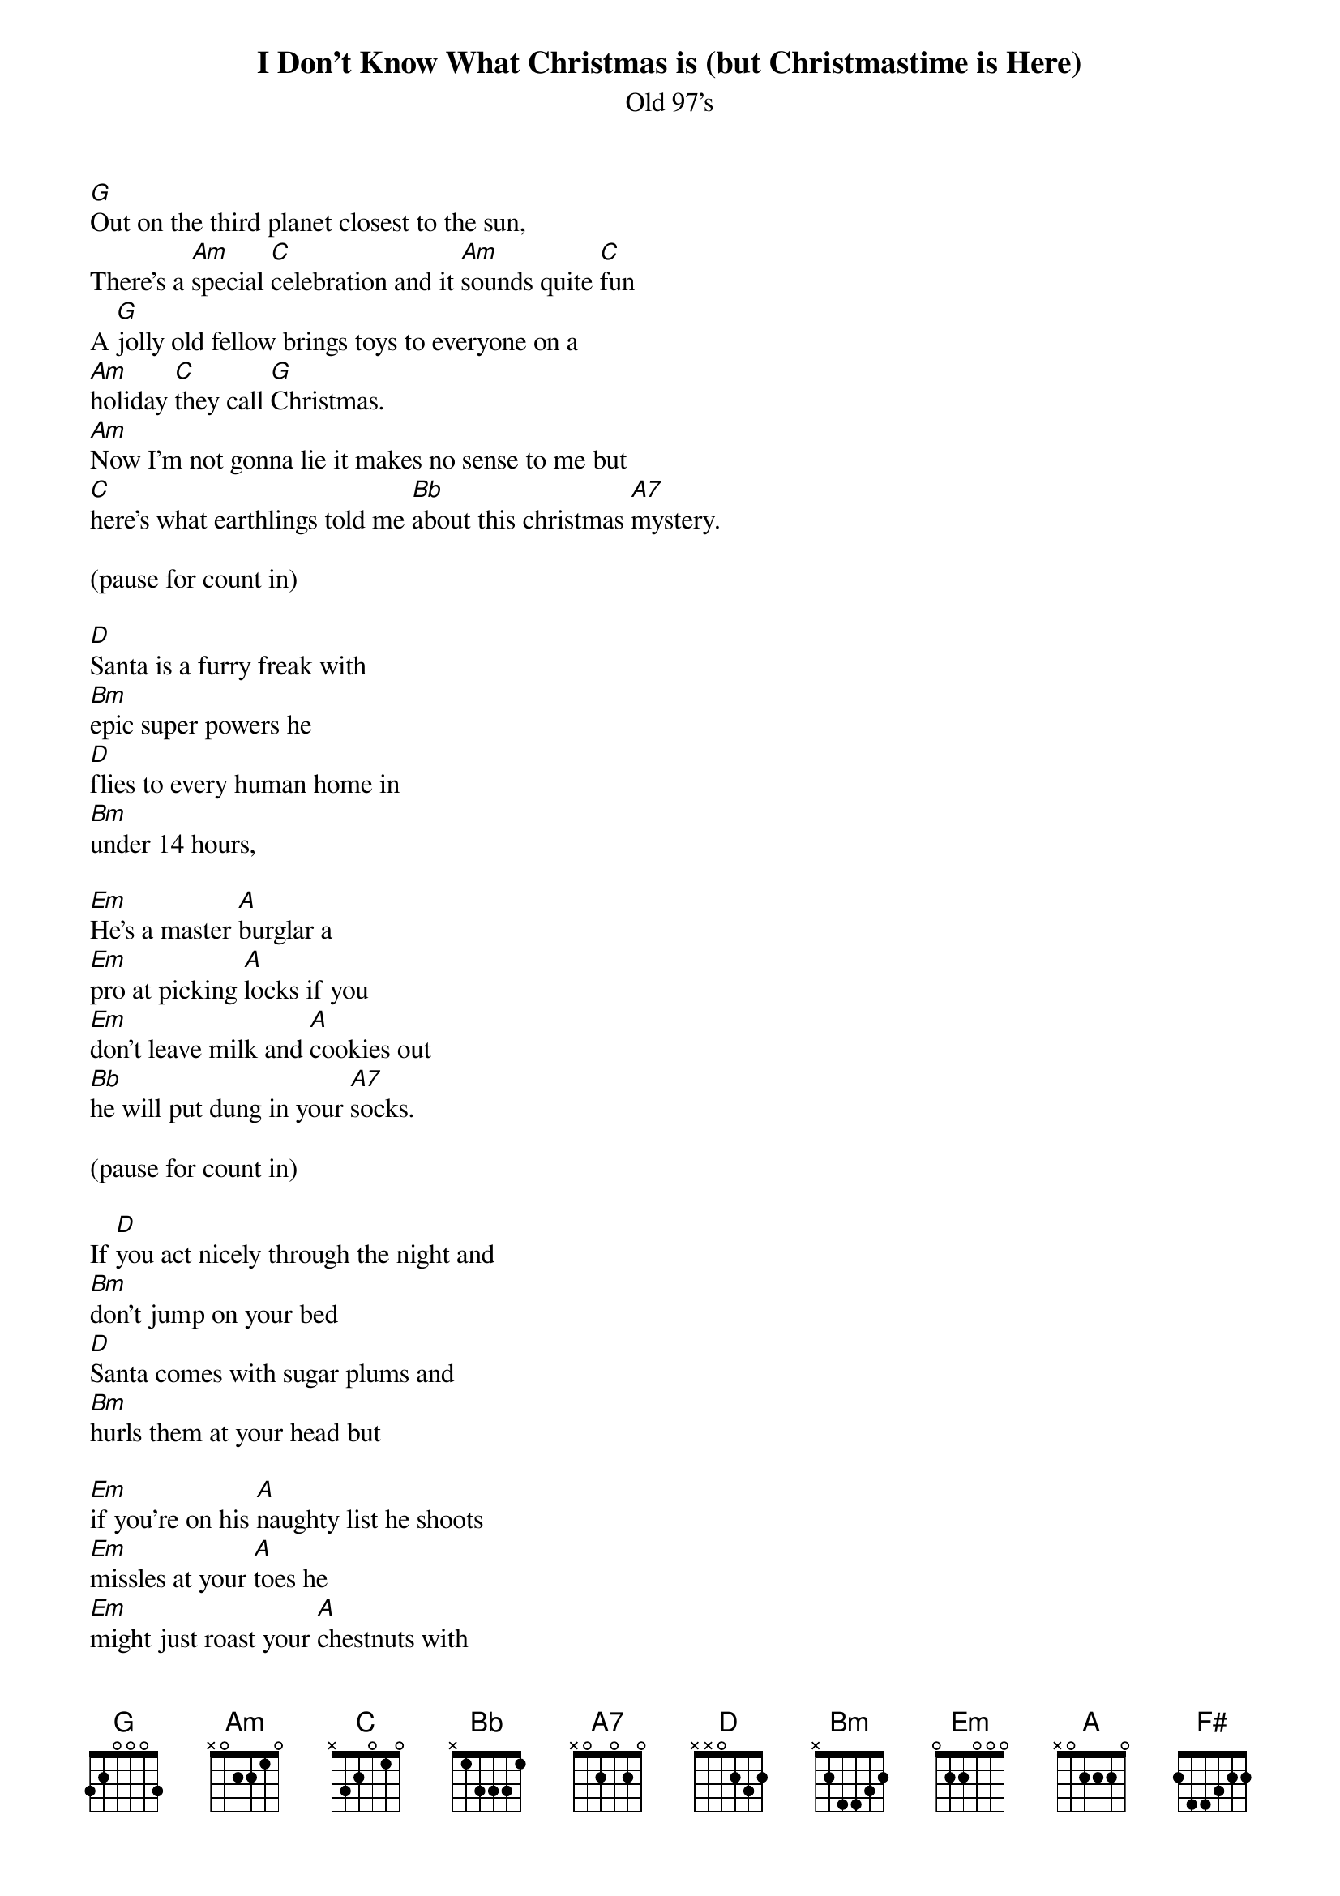 {t: I Don't Know What Christmas is (but Christmastime is Here)}
{st: Old 97's}

[G]Out on the third planet closest to the sun,
There's a [Am]special [C]celebration and it [Am]sounds quite [C]fun
A [G]jolly old fellow brings toys to everyone on a
[Am]holiday [C]they call [G]Christmas.
[Am]Now I'm not gonna lie it makes no sense to me but
[C]here's what earthlings told me [Bb]about this christmas [A7]mystery.

(pause for count in)

[D]Santa is a furry freak with
[Bm]epic super powers he
[D]flies to every human home in
[Bm]under 14 hours,

[Em]He's a master [A]burglar a
[Em]pro at picking [A]locks if you
[Em]don't leave milk and [A]cookies out
[Bb]he will put dung in your [A7]socks.

(pause for count in)

If [D]you act nicely through the night and
[Bm]don't jump on your bed
[D]Santa comes with sugar plums and
[Bm]hurls them at your head but

[Em]if you're on his [A]naughty list he shoots
[Em]missles at your [A]toes he
[Em]might just roast your [A]chestnuts with
his [Bb]powerful flame [A7]thrower

(pause for count in)

[Bm]Rein Rein Rein Rein [F#]Rein,
[G]Deer Deer Deer Deer [D]Deer,
[Bm]I don't know what [F#]Christmas is but
[G]Christmas [A7]time is [D]here

[D]

[D]He's compelled his creepy elves to
[Bm]do his every wish, one
[D]sought to be a dentist now he's
[Bm]sleeping with the fish,

[Em]Mrs. Clause she [A]works the pole.
[Em]Plans her man's [A]demise
[Em]soon the elves will [A]all rise up and
[Bb]stab out Santa's [A7]eyes

(pause for count in)

[Bm]Ho Ho Ho Ho [F#]Ho,
[G]Eathlings are so [D]weird,
[Bm]I dont know what [F#]Christmas is but
[G]Christmas [A7]time [D]is here

[Bm]Ho Ho Ho Ho [F#]Ho,
[G]Earthlings are so [D]weird,
[Bm]I don't know what [F#]Christmas is but
[G]Christmas [A7]time is [D]here

[Bm]What the heck's a [F#]turtle dove and
[G]who lit up that [D]deer

(pause for count in)

[Bm]I don't know what[F#] Christmas is but
[G]Christmas [A7]time is [D]here
[Bm]I don't know what [F#]Christmas is but
[G]Christmas [A7]time is [D]here
